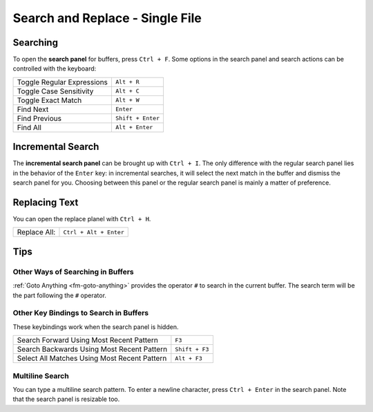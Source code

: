================================
Search and Replace - Single File
================================

.. _snr-search-buffer:

Searching
=========

To open the **search panel** for buffers, press ``Ctrl + F``. Some options in
the search panel and search actions can be controlled with the keyboard:

==========================	===========
Toggle Regular Expressions	``Alt + R``
Toggle Case Sensitivity   	``Alt + C``
Toggle Exact Match       	``Alt + W``
Find Next					``Enter``
Find Previous				``Shift + Enter``
Find All					``Alt + Enter``
==========================	===========

.. _snr-incremental-search-buffer:

Incremental Search
==================

The **incremental search panel** can be brought up with ``Ctrl + I``. The only
difference with the regular search panel lies in the behavior of the ``Enter``
key: in incremental searches, it will select the next match in the buffer and
dismiss the search panel for you. Choosing between this panel or the regular
search panel is mainly a matter of preference.


.. _snr-replace-buffer:

Replacing Text
==============

You can open the replace planel with ``Ctrl + H``.

==========================	======================
Replace All:				``Ctrl + Alt + Enter``
==========================	======================

.. XXX no key binding for replacing once?


.. _snr-tips-buffer:

Tips
====

Other Ways of Searching in Buffers
----------------------------------

:ref:`Goto Anything <fm-goto-anything>` provides the operator ``#`` to search in the current
buffer. The search term will be the part following the ``#`` operator.

Other Key Bindings to Search in Buffers
---------------------------------------

These keybindings work when the search panel is hidden.

===============================================	==============
Search Forward Using Most Recent Pattern 		``F3``
Search Backwards Using Most Recent Pattern		``Shift + F3``
Select All Matches Using Most Recent Pattern	``Alt + F3``
===============================================	==============

.. XXX search under cursor ??

.. _snr-multiline-search:

Multiline Search
----------------

You can type a multiline search pattern. To enter a newline character, press
``Ctrl + Enter`` in the search panel. Note that the search panel is resizable
too.
